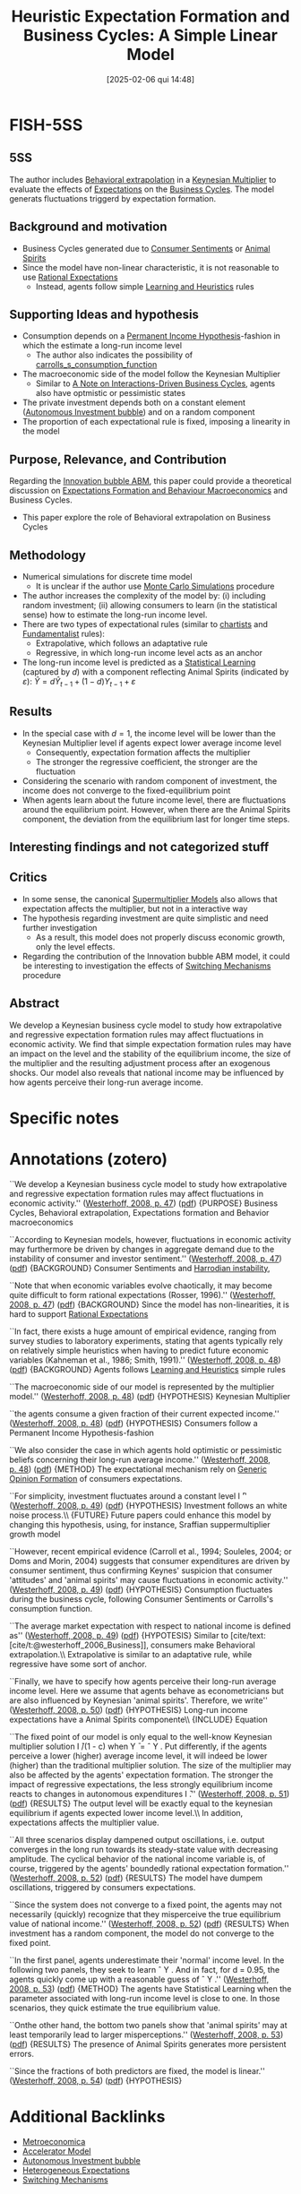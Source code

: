 #+OPTIONS: num:nil ^:{} toc:nil
#+title:      Heuristic Expectation Formation and Business Cycles: A Simple Linear Model
#+date:       [2025-02-06 qui 14:48]
#+filetags:   :bib:
#+identifier: 20250206T144818
#+BIBLIOGRAPHY: ~/Org/zotero_refs.bib
#+cite_export: csl apa.csl
#+reference:  westerhoff_2008_Heuristic



* FISH-5SS


** 5SS

The author includes [[denote:20250202T115151][Behavioral extrapolation]] in a [[denote:20250203T180258][Keynesian Multiplier]] to evaluate the effects of [[denote:20250202T121158][Expectations]] on the [[denote:20240708T155635][Business Cycles]].
The model generats fluctuations triggerd by expectation formation.

** Background and motivation

- Business Cycles generated due to [[denote:20250202T121645][Consumer Sentiments]] or [[denote:20250202T114350][Animal Spirits]]
- Since the model have non-linear characteristic, it is not reasonable to use [[denote:20240708T113039][Rational Expectations]]
  - Instead, agents follow simple [[denote:20250203T180559][Learning and Heuristics]] rules

** Supporting Ideas and hypothesis

- Consumption depends on a [[denote:20250203T182626][Permanent Income Hypothesis]]-fashion in which the estimate a long-run income level
  - The author also indicates the possibility of [[denote:20250202T121441][carrolls_s_consumption_function]]
- The macroeconomic side of the model follow the Keynesian Multiplier
  - Similar to [[denote:20250206T144122][A Note on Interactions-Driven Business Cycles]], agents also have optmistic or pessimistic states
- The private investment depends both on a constant element ([[denote:20250202T115037][Autonomous Investment bubble]]) and on a random component
- The proportion of each expectational rule is fixed, imposing a linearity in the model

** Purpose, Relevance, and Contribution

Regarding the [[denote:20250202T120807][Innovation bubble ABM]], this paper could provide a theoretical discussion on [[denote:20240708T175224][Expectations Formation and Behaviour Macroeconomics]] and Business Cycles.

- This paper explore the role of Behavioral extrapolation on Business Cycles

** Methodology

- Numerical simulations for discrete time model
  - It is unclear if the author use [[denote:20250203T181801][Monte Carlo Simulations]] procedure
- The author increases the complexity of the model by: (i) including random investment; (ii) allowing consumers to learn (in the statistical sense) how to estimate the long-run income level.
- There are two types of expectational rules (similar to [[denote:20250202T121539][chartists]] and [[denote:20250203T173554][Fundamentalist]] rules):
  - Extrapolative, which follows an adaptative rule
  - Regressive, in which long-run income level acts as an anchor
- The long-run income level is predicted as a [[denote:20250202T115811][Statistical Learning]] (captured by \(d\)) with a component reflecting Animal Spirits (indicated by \(\varepsilon\)): \(\hat{Y} = d\hat{Y}_{t-1} + (1 - d)Y_{t-1} + \varepsilon\)

** Results

- In the special case with \(d=1\), the income level will be lower than the Keynesian Multiplier level if agents expect lower average income level
  - Consequently, expectation formation affects the multiplier
  - The stronger the regressive coefficient, the stronger are the fluctuation
- Considering the scenario with random component of investment, the income does not converge to the fixed-equilibrium point
- When agents learn about the future income level, there are fluctuations around the equilibrium point. However, when there are the Animal Spirits component, the deviation from the equilibrium last for longer time steps.

** Interesting findings and not categorized stuff


** Critics

- In some sense, the canonical [[denote:20250203T184155][Supermultiplier Models]] also allows that expectation affects the multiplier, but not in a interactive way
- The hypothesis regarding investment are quite simplistic and need further investigation
  - As a result, this model does not properly discuss economic growth, only the level effects.
- Regarding the contribution of the Innovation bubble ABM model, it could be interesting to investigation the effects of [[denote:20250203T184226][Switching Mechanisms]] procedure

** Abstract

#+BEGIN_ABSTRACT
We develop a Keynesian business cycle model to study how extrapolative and regressive expectation formation rules may affect fluctuations in economic activity. We find that simple expectation formation rules may have an impact on the level and the stability of the equilibrium income, the size of the multiplier and the resulting adjustment process after an exogenous shocks. Our model also reveals that national income may be influenced by how agents perceive their long-run average income.
#+END_ABSTRACT


* Specific notes

* Annotations (zotero)


``We develop a Keynesian business cycle model to study how extrapolative and regressive expectation formation rules may affect fluctuations in economic activity.'' ([[zotero://select/library/items/Z2MU7FNM][Westerhoff, 2008, p. 47]]) ([[zotero://open-pdf/library/items/LFS9QQLK?page=1&annotation=KGMXRTLM][pdf]])
{PURPOSE} Business Cycles, Behavioral extrapolation, Expectations formation and Behavior macroeconomics

``According to Keynesian models, however, fluctuations in economic activity may furthermore be driven by changes in aggregate demand due to the instability of consumer and investor sentiment.'' ([[zotero://select/library/items/Z2MU7FNM][Westerhoff, 2008, p. 47]]) ([[zotero://open-pdf/library/items/LFS9QQLK?page=1&annotation=7N5FSBH2][pdf]])
{BACKGROUND} Consumer Sentiments and [[denote:20250202T120941][Harrodian instability]],

``Note that when economic variables evolve chaotically, it may become quite difficult to form rational expectations (Rosser, 1996).'' ([[zotero://select/library/items/Z2MU7FNM][Westerhoff, 2008, p. 47]]) ([[zotero://open-pdf/library/items/LFS9QQLK?page=1&annotation=MZJMQW6Y][pdf]])
{BACKGROUND} Since the model has non-linearities, it is hard to support [[denote:20240708T113039][Rational Expectations]]

``In fact, there exists a huge amount of empirical evidence, ranging from survey studies to laboratory experiments, stating that agents typically rely on relatively simple heuristics when having to predict future economic variables (Kahneman et al., 1986; Smith, 1991).'' ([[zotero://select/library/items/Z2MU7FNM][Westerhoff, 2008, p. 48]]) ([[zotero://open-pdf/library/items/LFS9QQLK?page=2&annotation=YM3ZWM6I][pdf]])
{BACKGROUND} Agents follows [[denote:20250203T180559][Learning and Heuristics]] simple rules

``The macroeconomic side of our model is represented by the multiplier model.'' ([[zotero://select/library/items/Z2MU7FNM][Westerhoff, 2008, p. 48]]) ([[zotero://open-pdf/library/items/LFS9QQLK?page=2&annotation=JLTQWPBU][pdf]])
{HYPOTHESIS} Keynesian Multiplier

``the agents consume a given fraction of their current expected income.'' ([[zotero://select/library/items/Z2MU7FNM][Westerhoff, 2008, p. 48]]) ([[zotero://open-pdf/library/items/LFS9QQLK?page=2&annotation=7XBAXNL8][pdf]])
{HYPOTHESIS} Consumers follow a Permanent Income Hypothesis-fashion

``We also consider the case in which agents hold optimistic or pessimistic beliefs concerning their long-run average income.'' ([[zotero://select/library/items/Z2MU7FNM][Westerhoff, 2008, p. 48]]) ([[zotero://open-pdf/library/items/LFS9QQLK?page=2&annotation=6487Z5J8][pdf]])
{METHOD} The expectational mechanism rely on [[denote:20250203T174044][Generic Opinion Formation]] of consumers expectations.

``For simplicity, investment fluctuates around a constant level I ̄'' ([[zotero://select/library/items/Z2MU7FNM][Westerhoff, 2008, p. 49]]) ([[zotero://open-pdf/library/items/LFS9QQLK?page=3&annotation=S9DYT5JK][pdf]])
{HYPOTHESIS} Investment follows an white noise process.\\ {FUTURE} Future papers could enhance this model by changing this hypothesis, using, for instance, Sraffian suppermultiplier growth model

``However, recent empirical evidence (Carroll et al., 1994; Souleles, 2004; or Doms and Morin, 2004) suggests that consumer expenditures are driven by consumer sentiment, thus confirming Keynes' suspicion that consumer 'attitudes' and 'animal spirits' may cause fluctuations in economic activity.'' ([[zotero://select/library/items/Z2MU7FNM][Westerhoff, 2008, p. 49]]) ([[zotero://open-pdf/library/items/LFS9QQLK?page=3&annotation=TY9PY3TV][pdf]])
{HYPOTHESIS} Consumption fluctuates during the business cycle, following Consumer Sentiments or Carrolls's consumption function.

``The average market expectation with respect to national income is defined as'' ([[zotero://select/library/items/Z2MU7FNM][Westerhoff, 2008, p. 49]]) ([[zotero://open-pdf/library/items/LFS9QQLK?page=3&annotation=BSRZ2438][pdf]])
{HYPOTESIS} Similar to [cite/text:[cite/t:@westerhoff_2006_Business]], consumers make Behavioral extrapolation.\\ Extrapolative is similar to an adaptative rule, while regressive have some sort of anchor.

``Finally, we have to specify how agents perceive their long-run average income level. Here we assume that agents behave as econometricians but are also influenced by Keynesian 'animal spirits'. Therefore, we write'' ([[zotero://select/library/items/Z2MU7FNM][Westerhoff, 2008, p. 50]]) ([[zotero://open-pdf/library/items/LFS9QQLK?page=4&annotation=TRQSALPC][pdf]])
{HYPOTHESIS} Long-run income expectations have a Animal Spirits componente\\ {INCLUDE} Equation

``The fixed point of our model is only equal to the well-know Keynesian multiplier solution I ̄/(1 - c) when Y ̄ = ˆ Y . Put differently, if the agents perceive a lower (higher) average income level, it will indeed be lower (higher) than the traditional multiplier solution. The size of the multiplier may also be affected by the agents' expectation formation. The stronger the impact of regressive expectations, the less strongly equilibrium income reacts to changes in autonomous expenditures I ̄.'' ([[zotero://select/library/items/Z2MU7FNM][Westerhoff, 2008, p. 51]]) ([[zotero://open-pdf/library/items/LFS9QQLK?page=5&annotation=QMEKKMN6][pdf]])
{RESULTS} The output level will be exactly equal to the keynesian equilibrium if agents expected lower income level.\\ In addition, expectations affects the multiplier value.

``All three scenarios display dampened output oscillations, i.e. output converges in the long run towards its steady-state value with decreasing amplitude. The cyclical behavior of the national income variable is, of course, triggered by the agents' boundedly rational expectation formation.'' ([[zotero://select/library/items/Z2MU7FNM][Westerhoff, 2008, p. 52]]) ([[zotero://open-pdf/library/items/LFS9QQLK?page=6&annotation=39BAXDEA][pdf]])
{RESULTS} The model have dumpem oscillations, triggered by consumers expectations.

``Since the system does not converge to a fixed point, the agents may not necessarily (quickly) recognize that they misperceive the true equilibrium value of national income.'' ([[zotero://select/library/items/Z2MU7FNM][Westerhoff, 2008, p. 52]]) ([[zotero://open-pdf/library/items/LFS9QQLK?page=6&annotation=B3N2FXR9][pdf]])
{RESULTS} When investment has a random component, the model do not converge to the fixed point.

``In the first panel, agents underestimate their 'normal' income level. In the following two panels, they seek to learn ˆ Y . And in fact, for d = 0.95, the agents quickly come up with a reasonable guess of ˆ Y .'' ([[zotero://select/library/items/Z2MU7FNM][Westerhoff, 2008, p. 53]]) ([[zotero://open-pdf/library/items/LFS9QQLK?page=7&annotation=7Z5G4X9C][pdf]])
{METHOD} The agents have Statistical Learning when the parameter associated with long-run income level is close to one. In those scenarios, they quick estimate the true equilibrium value.

``Onthe other hand, the bottom two panels show that 'animal spirits' may at least temporarily lead to larger misperceptions.'' ([[zotero://select/library/items/Z2MU7FNM][Westerhoff, 2008, p. 53]]) ([[zotero://open-pdf/library/items/LFS9QQLK?page=7&annotation=FRSR443L][pdf]])
{RESULTS} The presence of Animal Spirits generates more persistent errors.

``Since the fractions of both predictors are fixed, the model is linear.'' ([[zotero://select/library/items/Z2MU7FNM][Westerhoff, 2008, p. 54]]) ([[zotero://open-pdf/library/items/LFS9QQLK?page=8&annotation=GLAD3RZ3][pdf]])
{HYPOTHESIS}

* Additional Backlinks

- [[denote:20250205T175724][Metroeconomica]]
- [[denote:20250202T114158][Accelerator Model]]
- [[denote:20250202T115037][Autonomous Investment bubble]]
- [[denote:20211215T182520][Heterogeneous Expectations]]
- [[denote:20250203T184226][Switching Mechanisms]]


* References



#+print_bibliography:
